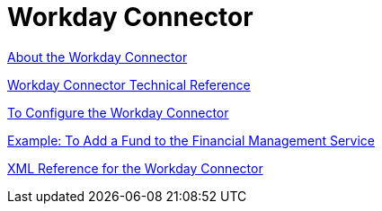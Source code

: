 = Workday Connector
:keywords: anypoint studio, connector, workday, wsdl

link:/connectors/workday-about[About the Workday Connector]

link:/connectors/workday-reference[Workday Connector Technical Reference]

link:/connectors/workday-to-configure-design-center[To Configure the Workday Connector]

link:/connectors/workday-to-add-fund-to-service[Example: To Add a Fund to the Financial Management Service]

link:/connectors/workday-xml-ref[XML Reference for the Workday Connector]
